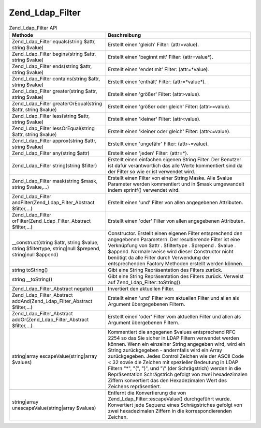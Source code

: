 .. _zend.ldap.api.reference.zend-ldap-filter:

Zend_Ldap_Filter
================

.. _zend.ldap.api.reference.zend-filter.table:

.. table:: Zend_Ldap_Filter API

   +--------------------------------------------------------------------------------------------------------+-----------------------------------------------------------------------------------------------------------------------------------------------------------------------------------------------------------------------------------------------------------------------------------------------------------------------------------------------------------------------------------------------------------------------------------------------------------------------------------------------------------------------------------------------+
   |Methode                                                                                                 |Beschreibung                                                                                                                                                                                                                                                                                                                                                                                                                                                                                                                                   |
   +========================================================================================================+===============================================================================================================================================================================================================================================================================================================================================================================================================================================================================================================================================+
   |Zend_Ldap_Filter equals(string $attr, string $value)                                                    |Erstellt einen 'gleich' Filter: (attr=value).                                                                                                                                                                                                                                                                                                                                                                                                                                                                                                  |
   +--------------------------------------------------------------------------------------------------------+-----------------------------------------------------------------------------------------------------------------------------------------------------------------------------------------------------------------------------------------------------------------------------------------------------------------------------------------------------------------------------------------------------------------------------------------------------------------------------------------------------------------------------------------------+
   |Zend_Ldap_Filter begins(string $attr, string $value)                                                    |Erstellt einen 'beginnt mit' Filter: (attr=value*).                                                                                                                                                                                                                                                                                                                                                                                                                                                                                            |
   +--------------------------------------------------------------------------------------------------------+-----------------------------------------------------------------------------------------------------------------------------------------------------------------------------------------------------------------------------------------------------------------------------------------------------------------------------------------------------------------------------------------------------------------------------------------------------------------------------------------------------------------------------------------------+
   |Zend_Ldap_Filter ends(string $attr, string $value)                                                      |Erstellt einen 'endet mit' Filter: (attr=*value).                                                                                                                                                                                                                                                                                                                                                                                                                                                                                              |
   +--------------------------------------------------------------------------------------------------------+-----------------------------------------------------------------------------------------------------------------------------------------------------------------------------------------------------------------------------------------------------------------------------------------------------------------------------------------------------------------------------------------------------------------------------------------------------------------------------------------------------------------------------------------------+
   |Zend_Ldap_Filter contains(string $attr, string $value)                                                  |Erstellt einen 'enthält' Filter: (attr=*value*).                                                                                                                                                                                                                                                                                                                                                                                                                                                                                               |
   +--------------------------------------------------------------------------------------------------------+-----------------------------------------------------------------------------------------------------------------------------------------------------------------------------------------------------------------------------------------------------------------------------------------------------------------------------------------------------------------------------------------------------------------------------------------------------------------------------------------------------------------------------------------------+
   |Zend_Ldap_Filter greater(string $attr, string $value)                                                   |Erstellt einen 'größer' Filter: (attr>value).                                                                                                                                                                                                                                                                                                                                                                                                                                                                                                  |
   +--------------------------------------------------------------------------------------------------------+-----------------------------------------------------------------------------------------------------------------------------------------------------------------------------------------------------------------------------------------------------------------------------------------------------------------------------------------------------------------------------------------------------------------------------------------------------------------------------------------------------------------------------------------------+
   |Zend_Ldap_Filter greaterOrEqual(string $attr, string $value)                                            |Erstellt einen 'größer oder gleich' Filter: (attr>=value).                                                                                                                                                                                                                                                                                                                                                                                                                                                                                     |
   +--------------------------------------------------------------------------------------------------------+-----------------------------------------------------------------------------------------------------------------------------------------------------------------------------------------------------------------------------------------------------------------------------------------------------------------------------------------------------------------------------------------------------------------------------------------------------------------------------------------------------------------------------------------------+
   |Zend_Ldap_Filter less(string $attr, string $value)                                                      |Erstellt einen 'kleiner' Filter: (attr<value).                                                                                                                                                                                                                                                                                                                                                                                                                                                                                                 |
   +--------------------------------------------------------------------------------------------------------+-----------------------------------------------------------------------------------------------------------------------------------------------------------------------------------------------------------------------------------------------------------------------------------------------------------------------------------------------------------------------------------------------------------------------------------------------------------------------------------------------------------------------------------------------+
   |Zend_Ldap_Filter lessOrEqual(string $attr, string $value)                                               |Erstellt einen 'kleiner oder gleich' Filter: (attr<=value).                                                                                                                                                                                                                                                                                                                                                                                                                                                                                    |
   +--------------------------------------------------------------------------------------------------------+-----------------------------------------------------------------------------------------------------------------------------------------------------------------------------------------------------------------------------------------------------------------------------------------------------------------------------------------------------------------------------------------------------------------------------------------------------------------------------------------------------------------------------------------------+
   |Zend_Ldap_Filter approx(string $attr, string $value)                                                    |Erstellt einen 'ungefähr' Filter: (attr~=value).                                                                                                                                                                                                                                                                                                                                                                                                                                                                                               |
   +--------------------------------------------------------------------------------------------------------+-----------------------------------------------------------------------------------------------------------------------------------------------------------------------------------------------------------------------------------------------------------------------------------------------------------------------------------------------------------------------------------------------------------------------------------------------------------------------------------------------------------------------------------------------+
   |Zend_Ldap_Filter any(string $attr)                                                                      |Erstellt einen 'jeden' Filter: (attr=*).                                                                                                                                                                                                                                                                                                                                                                                                                                                                                                       |
   +--------------------------------------------------------------------------------------------------------+-----------------------------------------------------------------------------------------------------------------------------------------------------------------------------------------------------------------------------------------------------------------------------------------------------------------------------------------------------------------------------------------------------------------------------------------------------------------------------------------------------------------------------------------------+
   |Zend_Ldap_Filter string(string $filter)                                                                 |Erstellt einen einfachen eigenen String Filter. Der Benutzer ist dafür verantwortlich das alle Werte kommentiert sind da der Filter so wie er ist verwendet wird.                                                                                                                                                                                                                                                                                                                                                                              |
   +--------------------------------------------------------------------------------------------------------+-----------------------------------------------------------------------------------------------------------------------------------------------------------------------------------------------------------------------------------------------------------------------------------------------------------------------------------------------------------------------------------------------------------------------------------------------------------------------------------------------------------------------------------------------+
   |Zend_Ldap_Filter mask(string $mask, string $value,...)                                                  |Erstellt einen Filter von einer String Maske. Alle $value Parameter werden kommentiert und in $mask umgewandelt indem sprintf() verwendet wird.                                                                                                                                                                                                                                                                                                                                                                                                |
   +--------------------------------------------------------------------------------------------------------+-----------------------------------------------------------------------------------------------------------------------------------------------------------------------------------------------------------------------------------------------------------------------------------------------------------------------------------------------------------------------------------------------------------------------------------------------------------------------------------------------------------------------------------------------+
   |Zend_Ldap_Filter andFilter(Zend_Ldap_Filter_Abstract $filter,...)                                       |Erstellt einen 'und' Filter von allen angegebenen Attributen.                                                                                                                                                                                                                                                                                                                                                                                                                                                                                  |
   +--------------------------------------------------------------------------------------------------------+-----------------------------------------------------------------------------------------------------------------------------------------------------------------------------------------------------------------------------------------------------------------------------------------------------------------------------------------------------------------------------------------------------------------------------------------------------------------------------------------------------------------------------------------------+
   |Zend_Ldap_Filter orFilter(Zend_Ldap_Filter_Abstract $filter,...)                                        |Erstellt einen 'oder' Filter von allen angegebenen Attributen.                                                                                                                                                                                                                                                                                                                                                                                                                                                                                 |
   +--------------------------------------------------------------------------------------------------------+-----------------------------------------------------------------------------------------------------------------------------------------------------------------------------------------------------------------------------------------------------------------------------------------------------------------------------------------------------------------------------------------------------------------------------------------------------------------------------------------------------------------------------------------------+
   |\__construct(string $attr, string $value, string $filtertype, string|null $prepend, string|null $append)|Constructor. Erstellt einen eigenen Filter entsprechend den angegebenen Parametern. Der resultierende Filter ist eine Verknüpfung von $attr . $filtertype . $prepend . $value . $append. Normalerweise wird dieser Constructor nicht benötigt da alle Filter durch Verwendung der entsprechenden Factory Methoden erstellt werden können.                                                                                                                                                                                                      |
   +--------------------------------------------------------------------------------------------------------+-----------------------------------------------------------------------------------------------------------------------------------------------------------------------------------------------------------------------------------------------------------------------------------------------------------------------------------------------------------------------------------------------------------------------------------------------------------------------------------------------------------------------------------------------+
   |string toString()                                                                                       |Gibt eine String Repräsentation des Filters zurück.                                                                                                                                                                                                                                                                                                                                                                                                                                                                                            |
   +--------------------------------------------------------------------------------------------------------+-----------------------------------------------------------------------------------------------------------------------------------------------------------------------------------------------------------------------------------------------------------------------------------------------------------------------------------------------------------------------------------------------------------------------------------------------------------------------------------------------------------------------------------------------+
   |string \__toString()                                                                                    |Gibt eine String Repräsentation des Filters zurück. Verweist auf Zend_Ldap_Filter::toString().                                                                                                                                                                                                                                                                                                                                                                                                                                                 |
   +--------------------------------------------------------------------------------------------------------+-----------------------------------------------------------------------------------------------------------------------------------------------------------------------------------------------------------------------------------------------------------------------------------------------------------------------------------------------------------------------------------------------------------------------------------------------------------------------------------------------------------------------------------------------+
   |Zend_Ldap_Filter_Abstract negate()                                                                      |Invertiert den aktuellen Filter.                                                                                                                                                                                                                                                                                                                                                                                                                                                                                                               |
   +--------------------------------------------------------------------------------------------------------+-----------------------------------------------------------------------------------------------------------------------------------------------------------------------------------------------------------------------------------------------------------------------------------------------------------------------------------------------------------------------------------------------------------------------------------------------------------------------------------------------------------------------------------------------+
   |Zend_Ldap_Filter_Abstract addAnd(Zend_Ldap_Filter_Abstract $filter,...)                                 |Erstellt einen 'und' Filter vom aktuellen Filter und allen als Argument übergegebenen Filtern.                                                                                                                                                                                                                                                                                                                                                                                                                                                 |
   +--------------------------------------------------------------------------------------------------------+-----------------------------------------------------------------------------------------------------------------------------------------------------------------------------------------------------------------------------------------------------------------------------------------------------------------------------------------------------------------------------------------------------------------------------------------------------------------------------------------------------------------------------------------------+
   |Zend_Ldap_Filter_Abstract addOr(Zend_Ldap_Filter_Abstract $filter,...)                                  |Erstellt einen 'oder' Filter vom aktuellen Filter und allen als Argument übergebenen Filtern.                                                                                                                                                                                                                                                                                                                                                                                                                                                  |
   +--------------------------------------------------------------------------------------------------------+-----------------------------------------------------------------------------------------------------------------------------------------------------------------------------------------------------------------------------------------------------------------------------------------------------------------------------------------------------------------------------------------------------------------------------------------------------------------------------------------------------------------------------------------------+
   |string|array escapeValue(string|array $values)                                                          |Kommentiert die angegenen $values entsprechend RFC 2254 so das Sie sicher in LDAP Filtern verwendet werden können. Wenn ein einzelner String angegeben wird, wird ein String zurückgegeben - andernfalls wird ein Array zurückgegeben. Jedes Control Zeichen wie der ASCII Code < 32 sowie die Zeichen mit spezieller Bedeutung in LDAP Filtern "\*", "(", ")", und "\\" (der Schrägstrich) werden in die Repräsentation Schrägstrich gefolgt von zwei hexadezimalen Ziffern konvertiert das den Hexadezimalen Wert des Zeichens repräsentiert.|
   +--------------------------------------------------------------------------------------------------------+-----------------------------------------------------------------------------------------------------------------------------------------------------------------------------------------------------------------------------------------------------------------------------------------------------------------------------------------------------------------------------------------------------------------------------------------------------------------------------------------------------------------------------------------------+
   |string|array unescapeValue(string|array $values)                                                        |Entfernt die Konvertierung die von Zend_Ldap_Filter::escapeValue() durchgeführt wurde. Konvertiert jede Sequenz eines Schrägstriches gefolgt von zwei hexadezimalen Ziffern in die korrespondierenden Zeichen.                                                                                                                                                                                                                                                                                                                                 |
   +--------------------------------------------------------------------------------------------------------+-----------------------------------------------------------------------------------------------------------------------------------------------------------------------------------------------------------------------------------------------------------------------------------------------------------------------------------------------------------------------------------------------------------------------------------------------------------------------------------------------------------------------------------------------+


